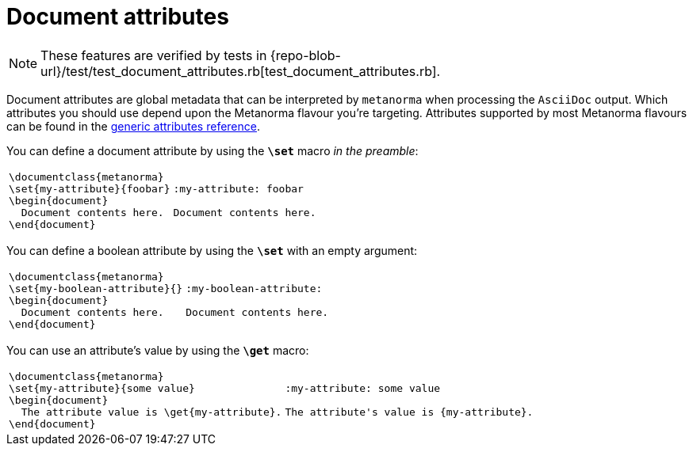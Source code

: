= Document attributes

NOTE: These features are verified by tests in {repo-blob-url}/test/test_document_attributes.rb[test_document_attributes.rb].

Document attributes are global metadata that can be interpreted by `metanorma` when processing the `AsciiDoc` output.
Which attributes you should use depend upon the Metanorma flavour you're targeting.
Attributes supported by most Metanorma flavours can be found in the https://www.metanorma.com/author/ref/document-attributes/[generic attributes reference].

You can define a document attribute by using the `*\set*` macro _in the preamble_:

[cols="a,a"]
|===
|[source,latex]
----
\documentclass{metanorma}
\set{my-attribute}{foobar}
\begin{document}
  Document contents here.
\end{document}
----
|[source,asciidoc]
----
:my-attribute: foobar

Document contents here.
----
|===

You can define a boolean attribute by using the `*\set*` with an empty argument:

[cols="a,a"]
|===
|[source,latex]
----
\documentclass{metanorma}
\set{my-boolean-attribute}{}
\begin{document}
  Document contents here.
\end{document}
----
|[source,asciidoc]
----
:my-boolean-attribute:

Document contents here.
----
|===


You can use an attribute's value by using the `*\get*` macro:

[cols="a,a"]
|===
|[source,latex]
----
\documentclass{metanorma}
\set{my-attribute}{some value}
\begin{document}
  The attribute value is \get{my-attribute}.
\end{document}
----
|[source,asciidoc]
----
:my-attribute: some value

The attribute's value is {my-attribute}.
----
|===
